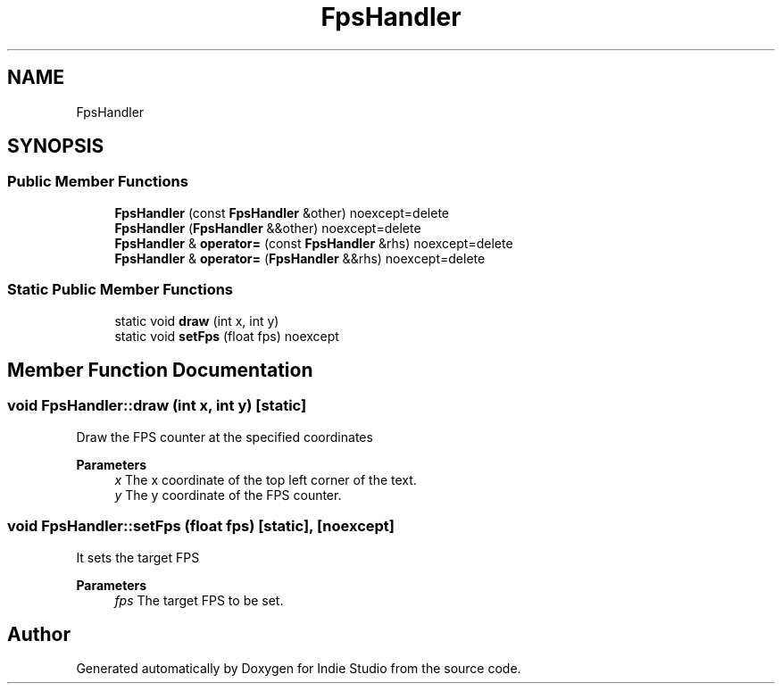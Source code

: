 .TH "FpsHandler" 3 "Wed Jun 15 2022" "Version 1.0" "Indie Studio" \" -*- nroff -*-
.ad l
.nh
.SH NAME
FpsHandler
.SH SYNOPSIS
.br
.PP
.SS "Public Member Functions"

.in +1c
.ti -1c
.RI "\fBFpsHandler\fP (const \fBFpsHandler\fP &other) noexcept=delete"
.br
.ti -1c
.RI "\fBFpsHandler\fP (\fBFpsHandler\fP &&other) noexcept=delete"
.br
.ti -1c
.RI "\fBFpsHandler\fP & \fBoperator=\fP (const \fBFpsHandler\fP &rhs) noexcept=delete"
.br
.ti -1c
.RI "\fBFpsHandler\fP & \fBoperator=\fP (\fBFpsHandler\fP &&rhs) noexcept=delete"
.br
.in -1c
.SS "Static Public Member Functions"

.in +1c
.ti -1c
.RI "static void \fBdraw\fP (int x, int y)"
.br
.ti -1c
.RI "static void \fBsetFps\fP (float fps) noexcept"
.br
.in -1c
.SH "Member Function Documentation"
.PP 
.SS "void FpsHandler::draw (int x, int y)\fC [static]\fP"
Draw the FPS counter at the specified coordinates
.PP
\fBParameters\fP
.RS 4
\fIx\fP The x coordinate of the top left corner of the text\&. 
.br
\fIy\fP The y coordinate of the FPS counter\&. 
.RE
.PP

.SS "void FpsHandler::setFps (float fps)\fC [static]\fP, \fC [noexcept]\fP"
It sets the target FPS
.PP
\fBParameters\fP
.RS 4
\fIfps\fP The target FPS to be set\&. 
.RE
.PP


.SH "Author"
.PP 
Generated automatically by Doxygen for Indie Studio from the source code\&.
